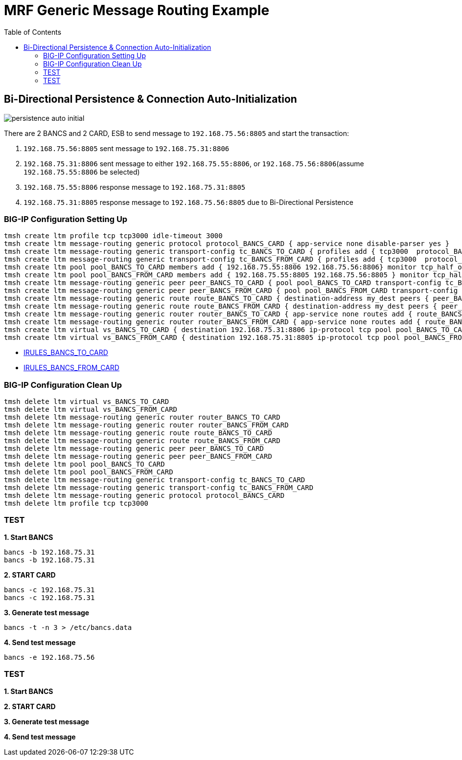 = MRF Generic Message Routing Example 
:toc: manual


== Bi-Directional Persistence & Connection Auto-Initialization

image:img/persistence-auto-initial.png[]

There are 2 BANCS and 2 CARD, ESB to send message to `192.168.75.56:8805` and start the transaction:

1. `192.168.75.56:8805` sent message to `192.168.75.31:8806`
2. `192.168.75.31:8806` sent message to either `192.168.75.55:8806`, or `192.168.75.56:8806`(assume `192.168.75.55:8806` be selected)
3. `192.168.75.55:8806` response message to `192.168.75.31:8805`
4. `192.168.75.31:8805` response message to `192.168.75.56:8805` due to Bi-Directional Persistence

=== BIG-IP Configuration Setting Up

[source, bash]
----
tmsh create ltm profile tcp tcp3000 idle-timeout 3000
tmsh create ltm message-routing generic protocol protocol_BANCS_CARD { app-service none disable-parser yes }
tmsh create ltm message-routing generic transport-config tc_BANCS_TO_CARD { profiles add { tcp3000  protocol_BANCS_CARD  } rules { IRULES_BANCS_TO_CARD } }
tmsh create ltm message-routing generic transport-config tc_BANCS_FROM_CARD { profiles add { tcp3000  protocol_BANCS_CARD  } rules { IRULES_BANCS_FROM_CARD } }
tmsh create ltm pool pool_BANCS_TO_CARD members add { 192.168.75.55:8806 192.168.75.56:8806} monitor tcp_half_open
tmsh create ltm pool pool_BANCS_FROM_CARD members add { 192.168.75.55:8805 192.168.75.56:8805 } monitor tcp_half_open 
tmsh create ltm message-routing generic peer peer_BANCS_TO_CARD { pool pool_BANCS_TO_CARD transport-config tc_BANCS_TO_CARD }
tmsh create ltm message-routing generic peer peer_BANCS_FROM_CARD { pool pool_BANCS_FROM_CARD transport-config tc_BANCS_FROM_CARD auto-initialization enabled }
tmsh create ltm message-routing generic route route_BANCS_TO_CARD { destination-address my_dest peers { peer_BANCS_TO_CARD } }
tmsh create ltm message-routing generic route route_BANCS_FROM_CARD { destination-address my_dest peers { peer_BANCS_FROM_CARD } }
tmsh create ltm message-routing generic router router_BANCS_TO_CARD { app-service none routes add { route_BANCS_TO_CARD } }
tmsh create ltm message-routing generic router router_BANCS_FROM_CARD { app-service none routes add { route_BANCS_FROM_CARD } }
tmsh create ltm virtual vs_BANCS_TO_CARD { destination 192.168.75.31:8806 ip-protocol tcp pool pool_BANCS_TO_CARD profiles add { protocol_BANCS_CARD router_BANCS_TO_CARD tcp3000 } rules { IRULES_BANCS_TO_CARD } source-address-translation { type automap } }
tmsh create ltm virtual vs_BANCS_FROM_CARD { destination 192.168.75.31:8805 ip-protocol tcp pool pool_BANCS_FROM_CARD profiles add { protocol_BANCS_CARD router_BANCS_FROM_CARD tcp3000 } rules { IRULES_BANCS_FROM_CARD } source-address-translation { type automap } }
----

* link:files/IRULES_BANCS_TO_CARD[IRULES_BANCS_TO_CARD]
* link:files/IRULES_BANCS_FROM_CARD[IRULES_BANCS_FROM_CARD]

=== BIG-IP Configuration Clean Up

[source, bash]
----
tmsh delete ltm virtual vs_BANCS_TO_CARD
tmsh delete ltm virtual vs_BANCS_FROM_CARD
tmsh delete ltm message-routing generic router router_BANCS_TO_CARD
tmsh delete ltm message-routing generic router router_BANCS_FROM_CARD
tmsh delete ltm message-routing generic route route_BANCS_TO_CARD
tmsh delete ltm message-routing generic route route_BANCS_FROM_CARD
tmsh delete ltm message-routing generic peer peer_BANCS_TO_CARD
tmsh delete ltm message-routing generic peer peer_BANCS_FROM_CARD
tmsh delete ltm pool pool_BANCS_TO_CARD
tmsh delete ltm pool pool_BANCS_FROM_CARD
tmsh delete ltm message-routing generic transport-config tc_BANCS_TO_CARD
tmsh delete ltm message-routing generic transport-config tc_BANCS_FROM_CARD
tmsh delete ltm message-routing generic protocol protocol_BANCS_CARD
tmsh delete ltm profile tcp tcp3000
----

=== TEST

[source, bash]
.*1. Start BANCS*
----
bancs -b 192.168.75.31
bancs -b 192.168.75.31
----

[source, bash]
.*2. START CARD*
----
bancs -c 192.168.75.31
bancs -c 192.168.75.31
----

[source, bash]
.*3. Generate test message*
----
bancs -t -n 3 > /etc/bancs.data
----

[source, bash]
.*4. Send test message*
----
bancs -e 192.168.75.56
----


=== TEST

[source, bash]
.*1. Start BANCS*
----

----

[source, bash]
.*2. START CARD*
----

----

[source, bash]
.*3. Generate test message*
----

----

[source, bash]
.*4. Send test message*
----

----

